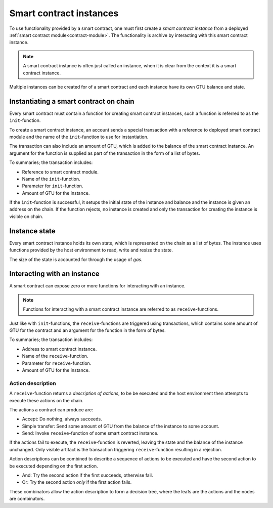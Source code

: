 .. _contract-instances:

========================
Smart contract instances
========================

To use functionality provided by a smart contract, one must first create a
*smart contract instance* from a deployed :ref:`smart contract
module<contract-module>`.
The functionality is archive by interacting with this smart contract instance.

.. note::
    A smart contract instance is often just called an instance, when it is clear
    from the context it is a smart contract instance.

Multiple instances can be created for of a smart contract and each instance have
its own GTU balance and state.

.. graphviz::
    :align: center
    :caption: Example of smart contract module containing two smart contracts:
              Escrow and Crowdfunding. Each contract have two instances.

    digraph G {
        rankdir="BT"

        subgraph cluster_0 {
            label = "Module";
            labelloc=b;
            node [fillcolor=white, shape=note]
            "Crowdfunding";
            "Escrow";
        }

        subgraph cluster_1 {
            label = "Instances";
            style=dotted;
            node [shape=box, style=rounded]
            House;
            Car;
            Gadget;
            Boardgame;
        }

        House:n -> Escrow;
        Car:n -> Escrow;
        Gadget:n -> Crowdfunding;
        Boardgame:n -> Crowdfunding;
    }

Instantiating a smart contract on chain
=======================================

Every smart contract must contain a function for creating smart contract
instances, such a function is referred to as the ``init``-function.

To create a smart contract instance, an account sends a special transaction with
a reference to deployed smart contract module and the name of the
``init``-function to use for instantiation.

The transaction can also include an amount of GTU, which is added to the
balance of the smart contract instance.
An argument for the function is supplied as part of the transaction in the form
of a list of bytes.

To summaries; the transaction includes:

- Reference to smart contract module.
- Name of the ``init``-function.
- Parameter for ``init``-function.
- Amount of GTU for the instance.

If the ``init``-function is successful, it setups the initial state of the
instance and balance and the instance is given an address on the chain.
If the function rejects, no instance is created and only the transaction for
creating the instance is visible on chain.

.. seealso::
    See :ref:`initialize-contract` guide for how to do this.

Instance state
==============

Every smart contract instance holds its own state, which is represented on the
chain as a list of bytes.
The instance uses functions provided by the host environment to read, write and
resize the state.

.. seealso::
    See :ref:`host-functions-state` for the reference of these functions.

The size of the state is accounted for through the usage of *gas*.

.. todo::
    Check if the above about state account through gas is correct and add more.

.. seealso::
    Check out :ref:`resource-accounting` for more on this.

Interacting with an instance
============================

A smart contract can expose zero or more functions for interacting with an
instance.

.. note::
    Functions for interacting with a smart contract instance are referred to as
    ``receive``-functions.

Just like with ``init``-functions, the ``receive``-functions are triggered using
transactions, which contains some amount of GTU for the contract and an argument
for the function in the form of bytes.

To summaries; the transaction includes:

- Address to smart contract instance.
- Name of the ``receive``-function.
- Parameter for ``receive``-function.
- Amount of GTU for the instance.

Action description
------------------

A ``receive``-function returns a *description of actions*, to be be executed and
the host environment then attempts to execute these actions on the chain.

The actions a contract can produce are:

- Accept: Do nothing, always succeeds.
- Simple transfer: Send some amount of GTU from the balance of the instance to
  some account.
- Send: Invoke ``receive``-function of some smart contract instance.


If the actions fail to execute, the ``receive``-function is reverted, leaving
the state and the balance of the instance unchanged.
Only visible artifact is the transaction triggering ``receive``-function
resulting in a rejection.

Action descriptions can be combined to describe a sequence of actions to be
executed and have the second action to be executed depending on the first
action.

- And: Try the second action if the first succeeds, otherwise fail.
- Or: Try the second action *only* if the first action fails.

These combinators allow the action description to form a decision tree, where
the leafs are the actions and the nodes are combinators.

.. graphviz::
    :align: center
    :caption: Example of an action description, which tries to transfer to Alice
              and Bob, if this fails it will try to transfer to Charlie instead.

    digraph G {
        node [color=transparent]
        or1 [label = "Or"];
        and1 [label = "And"];
        transA [label = "Transfer x to Alice"];
        transB [label = "Transfer y to Bob"];
        transC [label = "Transfer z to Charlie"];

        or1 -> and1;
        and1 -> transA;
        and1 -> transB;
        or1 -> transC;
    }

.. seealso::
    See :ref:`host-functions-actions` for the reference of how to create the
    actions.
